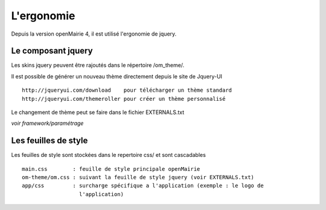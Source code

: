.. _ergonomie:

###########
L'ergonomie
###########

Depuis la version openMairie 4, il est utilisé l'ergonomie de jquery.

===================
Le composant jquery
===================

Les skins jquery peuvent être rajoutés dans le répertoire /om_theme/.

Il est possible de générer un nouveau thème directement depuis le site
de Jquery-UI ::

    http://jqueryui.com/download    pour télécharger un thème standard
    http://jqueryui.com/themeroller pour créer un thème personnalisé

Le changement de thème peut se faire dans le fichier EXTERNALS.txt

*voir framework/paramétrage*

=====================
Les feuilles de style
=====================

Les feuilles de style sont stockées dans le repertoire css/ et sont
cascadables ::

    main.css        : feuille de style principale openMairie
    om-theme/om.css : suivant la feuille de style jquery (voir EXTERNALS.txt)
    app/css         : surcharge spécifique a l'application (exemple : le logo de
                      l'application)